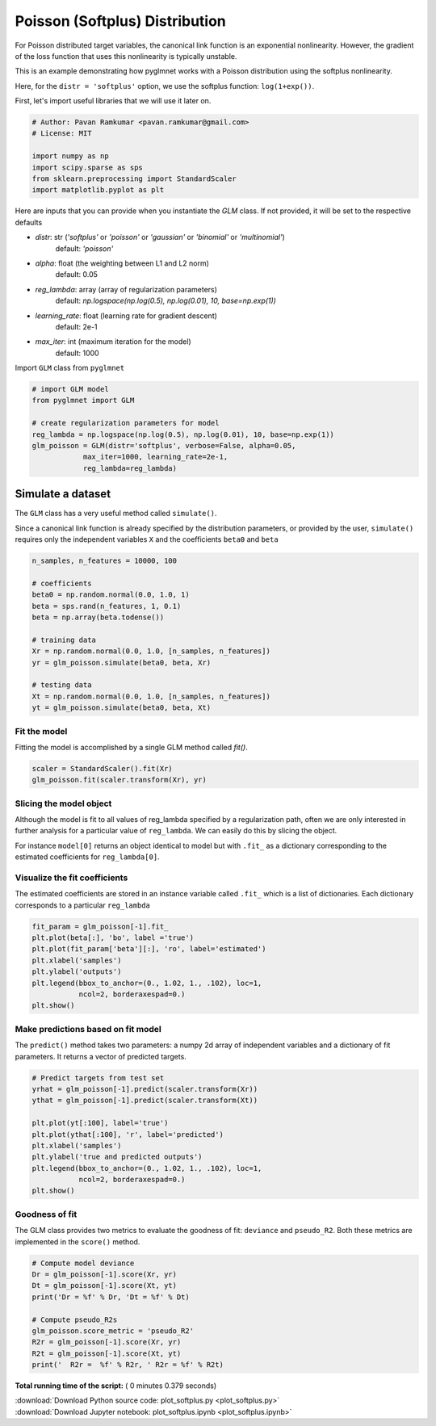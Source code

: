 

.. _sphx_glr_auto_examples_api_plot_softplus.py:


===============================
Poisson (Softplus) Distribution
===============================

For Poisson distributed target variables, the canonical link function is an
exponential nonlinearity. However, the gradient of the loss function that uses
this nonlinearity is typically unstable.

This is an example demonstrating how pyglmnet
works with a Poisson distribution using the softplus nonlinearity.

Here, for the ``distr = 'softplus'`` option, we use the
softplus function: ``log(1+exp())``.



First, let's import useful libraries that we will use it later on.



.. code-block:: python


    # Author: Pavan Ramkumar <pavan.ramkumar@gmail.com>
    # License: MIT

    import numpy as np
    import scipy.sparse as sps
    from sklearn.preprocessing import StandardScaler
    import matplotlib.pyplot as plt







Here are inputs that you can provide when you instantiate the `GLM` class.
If not provided, it will be set to the respective defaults

- `distr`: str (`'softplus'` or `'poisson'` or `'gaussian'` or `'binomial'` or `'multinomial'`)
    default: `'poisson'`
- `alpha`: float (the weighting between L1 and L2 norm)
    default: 0.05
- `reg_lambda`: array (array of regularization parameters)
    default: `np.logspace(np.log(0.5), np.log(0.01), 10, base=np.exp(1))`
- `learning_rate`: float (learning rate for gradient descent)
    default: 2e-1
- `max_iter`: int (maximum iteration for the model)
    default: 1000


Import ``GLM`` class from ``pyglmnet``



.. code-block:: python


    # import GLM model
    from pyglmnet import GLM

    # create regularization parameters for model
    reg_lambda = np.logspace(np.log(0.5), np.log(0.01), 10, base=np.exp(1))
    glm_poisson = GLM(distr='softplus', verbose=False, alpha=0.05,
                max_iter=1000, learning_rate=2e-1,
                reg_lambda=reg_lambda)







Simulate a dataset
------------------
The ``GLM`` class has a very useful method called ``simulate()``.

Since a canonical link function is already specified by the distribution
parameters, or provided by the user, ``simulate()`` requires
only the independent variables ``X`` and the coefficients ``beta0``
and ``beta``



.. code-block:: python


    n_samples, n_features = 10000, 100

    # coefficients
    beta0 = np.random.normal(0.0, 1.0, 1)
    beta = sps.rand(n_features, 1, 0.1)
    beta = np.array(beta.todense())

    # training data
    Xr = np.random.normal(0.0, 1.0, [n_samples, n_features])
    yr = glm_poisson.simulate(beta0, beta, Xr)

    # testing data
    Xt = np.random.normal(0.0, 1.0, [n_samples, n_features])
    yt = glm_poisson.simulate(beta0, beta, Xt)







Fit the model
^^^^^^^^^^^^^
Fitting the model is accomplished by a single GLM method called `fit()`.



.. code-block:: python


    scaler = StandardScaler().fit(Xr)
    glm_poisson.fit(scaler.transform(Xr), yr)







Slicing the model object
^^^^^^^^^^^^^^^^^^^^^^^^
Although the model is fit to all values of reg_lambda specified by a regularization
path, often we are only interested in further analysis for a particular value of
``reg_lambda``. We can easily do this by slicing the object.

For instance ``model[0]`` returns an object identical to model but with ``.fit_``
as a dictionary corresponding to the estimated coefficients for ``reg_lambda[0]``.


Visualize the fit coefficients
^^^^^^^^^^^^^^^^^^^^^^^^^^^^^^
The estimated coefficients are stored in an instance variable called ``.fit_``
which is a list of dictionaries. Each dictionary corresponds to a
particular ``reg_lambda``



.. code-block:: python


    fit_param = glm_poisson[-1].fit_
    plt.plot(beta[:], 'bo', label ='true')
    plt.plot(fit_param['beta'][:], 'ro', label='estimated')
    plt.xlabel('samples')
    plt.ylabel('outputs')
    plt.legend(bbox_to_anchor=(0., 1.02, 1., .102), loc=1,
               ncol=2, borderaxespad=0.)
    plt.show()




.. image:: /auto_examples/api/images/sphx_glr_plot_softplus_001.png
    :align: center




Make predictions based on fit model
^^^^^^^^^^^^^^^^^^^^^^^^^^^^^^^^^^^
The ``predict()`` method takes two parameters: a numpy 2d array of independent
variables and a dictionary of fit parameters. It returns a vector of
predicted targets.



.. code-block:: python


    # Predict targets from test set
    yrhat = glm_poisson[-1].predict(scaler.transform(Xr))
    ythat = glm_poisson[-1].predict(scaler.transform(Xt))

    plt.plot(yt[:100], label='true')
    plt.plot(ythat[:100], 'r', label='predicted')
    plt.xlabel('samples')
    plt.ylabel('true and predicted outputs')
    plt.legend(bbox_to_anchor=(0., 1.02, 1., .102), loc=1,
               ncol=2, borderaxespad=0.)
    plt.show()




.. image:: /auto_examples/api/images/sphx_glr_plot_softplus_002.png
    :align: center




Goodness of fit
^^^^^^^^^^^^^^^
The GLM class provides two metrics to evaluate the goodness of fit: ``deviance``
and ``pseudo_R2``. Both these metrics are implemented in the ``score()`` method.



.. code-block:: python


    # Compute model deviance
    Dr = glm_poisson[-1].score(Xr, yr)
    Dt = glm_poisson[-1].score(Xt, yt)
    print('Dr = %f' % Dr, 'Dt = %f' % Dt)

    # Compute pseudo_R2s
    glm_poisson.score_metric = 'pseudo_R2'
    R2r = glm_poisson[-1].score(Xr, yr)
    R2t = glm_poisson[-1].score(Xt, yt)
    print('  R2r =  %f' % R2r, ' R2r = %f' % R2t)




.. rst-class:: sphx-glr-script-out

 Out::

    Dr = 7298.414037 Dt = 7304.237829
      R2r =  0.368852  R2r = 0.369294


**Total running time of the script:** ( 0 minutes  0.379 seconds)



.. container:: sphx-glr-footer


  .. container:: sphx-glr-download

     :download:`Download Python source code: plot_softplus.py <plot_softplus.py>`



  .. container:: sphx-glr-download

     :download:`Download Jupyter notebook: plot_softplus.ipynb <plot_softplus.ipynb>`

.. rst-class:: sphx-glr-signature

    `Generated by Sphinx-Gallery <http://sphinx-gallery.readthedocs.io>`_
